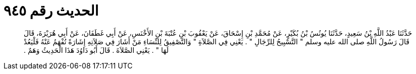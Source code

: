 
= الحديث رقم ٩٤٥

[quote.hadith]
حَدَّثَنَا عَبْدُ اللَّهِ بْنُ سَعِيدٍ، حَدَّثَنَا يُونُسُ بْنُ بُكَيْرٍ، عَنْ مُحَمَّدِ بْنِ إِسْحَاقَ، عَنْ يَعْقُوبَ بْنِ عُتْبَةَ بْنِ الأَخْنَسِ، عَنْ أَبِي غَطَفَانَ، عَنْ أَبِي هُرَيْرَةَ، قَالَ قَالَ رَسُولُ اللَّهِ صلى الله عليه وسلم ‏"‏ التَّسْبِيحُ لِلرِّجَالِ ‏"‏ ‏.‏ يَعْنِي فِي الصَّلاَةِ ‏"‏ وَالتَّصْفِيقُ لِلنِّسَاءِ مَنْ أَشَارَ فِي صَلاَتِهِ إِشَارَةً تُفْهَمُ عَنْهُ فَلْيَعُدْ لَهَا ‏"‏ ‏.‏ يَعْنِي الصَّلاَةَ ‏.‏ قَالَ أَبُو دَاوُدَ هَذَا الْحَدِيثُ وَهَمٌ ‏.‏